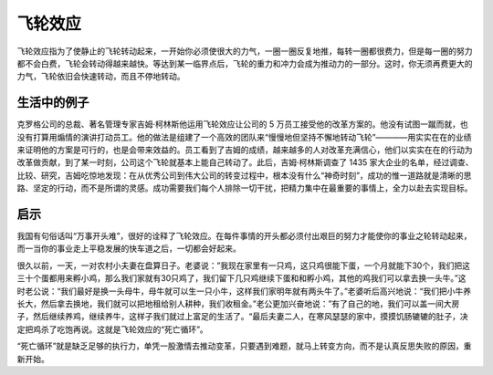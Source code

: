 飞轮效应
############################

飞轮效应指为了使静止的飞轮转动起来，一开始你必须使很大的力气，一圈一圈反复地推，每转一圈都很费力，但是每一圈的努力都不会白费，飞轮会转动得越来越快。等达到某一临界点后，飞轮的重力和冲力会成为推动力的一部分。这时，你无须再费更大的力气，飞轮依旧会快速转动，而且不停地转动。

生活中的例子
****************************

克罗格公司的总裁、著名管理专家吉姆·柯林斯他运用飞轮效应让公司的 5 万员工接受他的改革方案的。他没有试图一蹴而就，也没有打算用煽情的演讲打动员工。他的做法是组建了一个高效的团队来“慢慢地但坚持不懈地转动飞轮”————用实实在在的业绩来证明他的方案是可行的，也是会带来效益的。员工看到了吉姆的成绩，越来越多的人对改革充满信心，他们以实实在在的行动为改革做贡献，到了某一时刻，公司这个飞轮就基本上能自己转动了。此后，吉姆·柯林斯调查了 1435 家大企业的名单，经过调查、比较、研究，吉姆吃惊地发现：在从优秀公司到伟大公司的转变过程中，根本没有什么“神奇时刻”，成功的惟一道路就是清晰的思路、坚定的行动，而不是所谓的灵感。成功需要我们每个人排除一切干扰，把精力集中在最重要的事情上，全力以赴去实现目标。

启示
****************************

我国有句俗话叫“万事开头难”，很好的诠释了飞轮效应。在每件事情的开头都必须付出艰巨的努力才能使你的事业之轮转动起来，而一当你的事业走上平稳发展的快车道之后，一切都会好起来。

很久以前，一天，一对农村小夫妻在盘算日子。老婆说：”我现在家里有一只鸡，这只鸡很能下蛋，一个月就能下30个，我们把这三十个蛋都用来孵小鸡，那么我们家就有30只鸡了，我们留下几只鸡继续下蛋和和孵小鸡，其他的鸡我们可以拿去换一头牛。”这时老公说：“我们最好是换一头母牛，母牛就可以生一只小牛，这样我们家明年就有两头牛了。”老婆听后高兴地说：“我们把小牛养长大，然后拿去换地，我们就可以把地租给别人耕种，我们收租金。”老公更加兴奋地说：”有了自己的地，我们可以盖一间大房子，然后继续养鸡，继续养牛，这样子我们就过上富足的生活了。“最后夫妻二人，在寒风瑟瑟的家中，摸摸饥肠辘辘的肚子，决定把鸡杀了吃饱再说。这就是飞轮效应的“死亡循环”。

“死亡循环”就是缺乏足够的执行力，单凭一股激情去推动变革，只要遇到难题，就马上转变方向，而不是认真反思失败的原因，重新开始。
